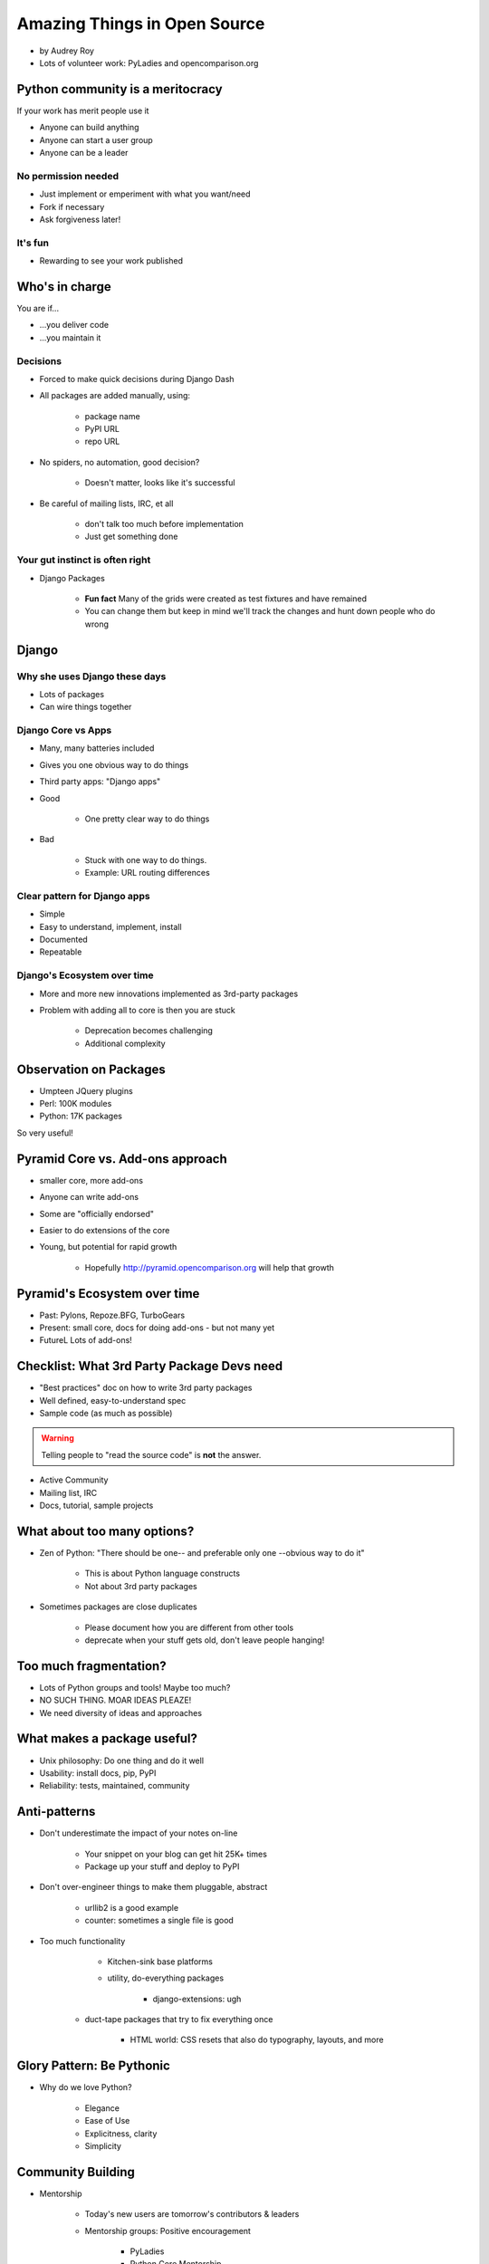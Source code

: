 =============================
Amazing Things in Open Source
=============================

* by Audrey Roy
* Lots of volunteer work: PyLadies and opencomparison.org

Python community is a meritocracy
====================================

If your work has merit people use it

* Anyone can build anything
* Anyone can start a user group
* Anyone can be a leader

No permission needed
--------------------

* Just implement or emperiment with what you want/need
* Fork if necessary
* Ask forgiveness later!

It's fun
----------

* Rewarding to see your work published

Who's in charge
=============================================

You are if...

* ...you deliver code
* ...you maintain it

Decisions
---------

* Forced to make quick decisions during Django Dash
* All packages are added manually, using:

    * package name
    * PyPI URL
    * repo URL
    
* No spiders, no automation, good decision?

    * Doesn't matter, looks like it's successful
    
* Be careful of mailing lists, IRC, et all

    * don't talk too much before implementation
    * Just get something done

Your gut instinct is often right
----------------------------------------

* Django Packages

    * **Fun fact** Many of the grids were created as test fixtures and have remained
    * You can change them but keep in mind we'll track the changes and hunt down people who do wrong
    
Django
=======    
    
Why she uses Django these days
--------------------------------

* Lots of packages
* Can wire things together

Django Core vs Apps
----------------------

* Many, many batteries included
* Gives you one obvious way to do things
* Third party apps: "Django apps"
* Good

    * One pretty clear way to do things

* Bad

    * Stuck with one way to do things.
    * Example: URL routing differences

Clear pattern for Django apps
------------------------------

* Simple
* Easy to understand, implement, install
* Documented
* Repeatable

Django's Ecosystem over time
--------------------------------

* More and more new innovations implemented as 3rd-party packages
* Problem with adding all to core is then you are stuck

    * Deprecation becomes challenging
    * Additional complexity
    
Observation on Packages
============================

* Umpteen JQuery plugins
* Perl: 100K modules
* Python: 17K packages

So very useful!

Pyramid Core vs. Add-ons approach
====================================

* smaller core, more add-ons
* Anyone can write add-ons
* Some are "officially endorsed"
* Easier to do extensions of the core
* Young, but potential for rapid growth

    * Hopefully http://pyramid.opencomparison.org will help that growth

Pyramid's Ecosystem over time
====================================

* Past: Pylons, Repoze.BFG, TurboGears
* Present: small core, docs for doing add-ons - but not many yet
* FutureL Lots of add-ons!

Checklist: What 3rd Party Package Devs need
=============================================

* "Best practices" doc on how to write 3rd party packages
* Well defined, easy-to-understand spec
* Sample code (as much as possible)

.. warning:: Telling people to "read the source code" is **not** the answer.

* Active Community
* Mailing list, IRC
* Docs, tutorial, sample projects

What about too many options?
==============================

* Zen of Python: "There should be one-- and preferable only one --obvious way to do it"

    * This is about Python language constructs
    * Not about 3rd party packages

* Sometimes packages are close duplicates

    * Please document how you are different from other tools
    * deprecate when your stuff gets old, don't leave people hanging!

Too much fragmentation?
=========================

* Lots of Python groups and tools! Maybe too much?
* NO SUCH THING. MOAR IDEAS PLEAZE!
* We need diversity of ideas and approaches

What makes a package useful?
====================================

* Unix philosophy: Do one thing and do it well
* Usability: install docs, pip, PyPI
* Reliability: tests, maintained, community

Anti-patterns
===============

* Don't underestimate the impact of your notes on-line

    * Your snippet on your blog can get hit 25K+ times
    * Package up your stuff and deploy to PyPI
    
* Don't over-engineer things to make them pluggable, abstract

    * urllib2 is a good example
    * counter: sometimes a single file is good
    
* Too much functionality

     * Kitchen-sink base platforms
     * utility, do-everything packages
     
        * django-extensions: ugh
    
    * duct-tape packages that try to fix everything once
    
        * HTML world: CSS resets that also do typography, layouts, and more
        
Glory Pattern: Be Pythonic 
============================

* Why do we love Python?

    * Elegance
    * Ease of Use
    * Explicitness, clarity
    * Simplicity
    
Community Building
===================

* Mentorship

    * Today's new users are tomorrow's contributors & leaders
    * Mentorship groups: Positive encouragement
    
        * PyLadies
        * Python Core Mentorship
        * (need more like this)

Diversity of Ideas
====================

 * Look at schedules & slides from PyCons around the world
 
    * KiwiPycon: Home of Twisted!
    * PyCon AU: Focus on core Python, PyPI
 
 * Ideas differ country-to-country
 * Same goes for other types of diversity besides geographic
 
    * SoCol Python is often more about deployment/scaling
    * LA PyLadies is often about asynchronous
